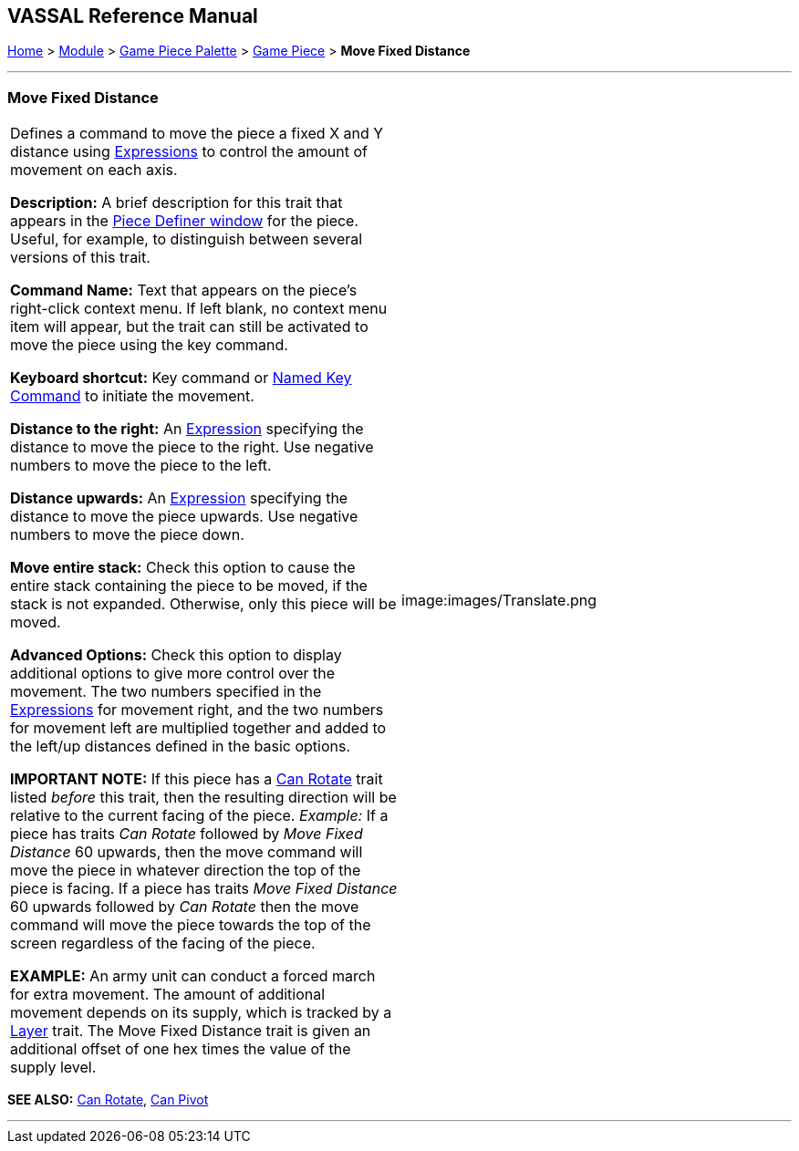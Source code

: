 == VASSAL Reference Manual
[#top]

[.small]#<<index.adoc#toc,Home>> > <<GameModule.adoc#top,Module>> > <<PieceWindow.adoc#top,Game Piece Palette>># [.small]#> <<GamePiece.adoc#top,Game Piece>># [.small]#> *Move Fixed Distance*#

'''''

=== Move Fixed Distance

[cols=",",]
|===
|Defines a command to move the piece a fixed X and Y distance using <<Expression.adoc#top,Expressions>> to control the amount of movement on each axis.

*Description:*  A brief description for this trait that appears in the <<GamePiece.adoc#top,Piece Definer window>> for the piece.
Useful, for example, to distinguish between several versions of this trait.

*Command Name:*  Text that appears on the piece's right-click context menu.
If left blank, no context menu item will appear, but the trait can still be activated to move the piece using the key command.

*Keyboard shortcut:*  Key command or <<NamedKeyCommand.adoc#top,Named Key Command>> to initiate the movement.

*Distance to the right:*  An <<Expression.adoc#top,Expression>> specifying the distance to move the piece to the right.
Use negative numbers to move the piece to the left.

*Distance upwards:*  An <<Expression.adoc#top,Expression>> specifying the distance to move the piece upwards.
Use negative numbers to move the piece down.

*Move entire stack:*  Check this option to cause the entire stack containing the piece to be moved, if the stack is not expanded.
Otherwise, only this piece will be moved.

*Advanced Options:*  Check this option to display additional options to give more control over the movement.
The two numbers specified in the <<Expression.adoc#top,Expressions>> for movement right, and the two numbers for movement left are multiplied together and added to the left/up distances defined in the basic options.

*IMPORTANT NOTE:*  If this piece has a <<Rotate.adoc#top,Can Rotate>> trait listed _before_ this trait, then the resulting direction will be relative to the current facing of the piece.
_Example:_ If a piece has traits _Can Rotate_ followed by _Move Fixed Distance_ 60 upwards, then the move command will move the piece in whatever direction the top of the piece is facing.
If a piece has traits _Move Fixed Distance_ 60 upwards followed by _Can Rotate_ then the move command will move the piece towards the top of the screen regardless of the facing of the piece.

*EXAMPLE:* An army unit can conduct a forced march for extra movement.
The amount of additional movement depends on its supply, which is tracked by a <<Layer.adoc#top,Layer>> trait.
The Move Fixed Distance trait is given an additional offset of one hex times the value of the supply level.

|image:images/Translate.png +
|===

*SEE ALSO:*  <<Rotate.adoc#top,Can Rotate>>, <<Pivot.adoc#top,Can Pivot>>

'''''
